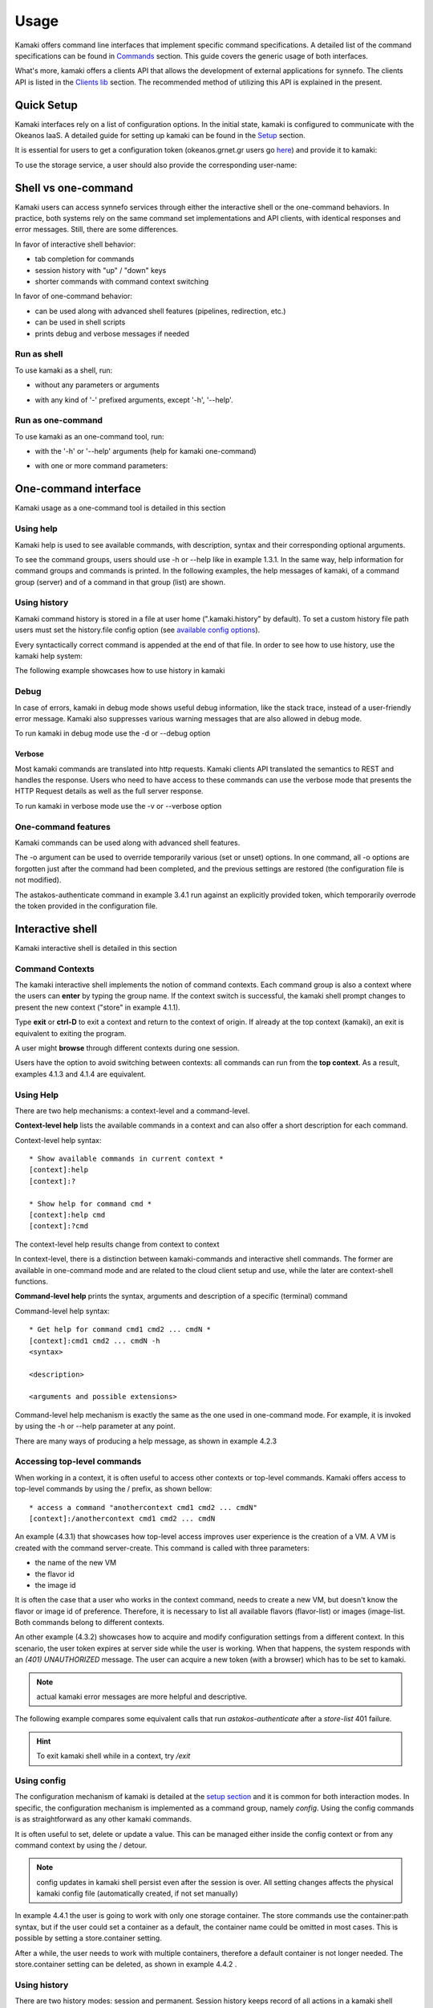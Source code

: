 Usage
=====

Kamaki offers command line interfaces that implement specific command specifications. A detailed list of the command specifications can be found in `Commands <commands.html>`_ section. This guide covers the generic usage of both interfaces.

What's more, kamaki offers a clients API that allows the development of external applications for synnefo. The clients API is listed in the `Clients lib <developers/code.html#the-clients-api>`_ section. The recommended method of utilizing this API is explained in the present.

Quick Setup
-----------

Kamaki interfaces rely on a list of configuration options. In the initial state, kamaki is configured to communicate with the Okeanos IaaS. A detailed guide for setting up kamaki can be found in the `Setup <setup.html>`_ section.

It is essential for users to get a configuration token (okeanos.grnet.gr users go `here <https://accounts.okeanos.grnet.gr/im/>`_) and provide it to kamaki:

.. code-block:: console
    :emphasize-lines: 1

    Example 1.1: Set user token to myt0k3n==

    $ kamaki set token myt0k3n==

To use the storage service, a user should also provide the corresponding user-name:

.. code-block:: console
    :emphasize-lines: 1

    Example 1.2: Set user name to user@domain.com

    $ kamaki set account store.user@domain.com

Shell vs one-command
--------------------
Kamaki users can access synnefo services through either the interactive shell or the one-command behaviors. In practice, both systems rely on the same command set implementations and API clients, with identical responses and error messages. Still, there are some differences.

In favor of interactive shell behavior:

* tab completion for commands
* session history with "up" / "down" keys
* shorter commands with command context switching

In favor of one-command behavior:

* can be used along with advanced shell features (pipelines, redirection, etc.)
* can be used in shell scripts
* prints debug and verbose messages if needed

Run as shell
^^^^^^^^^^^^
To use kamaki as a shell, run:

* without any parameters or arguments

.. code-block:: console
    :emphasize-lines: 1

    Example 2.2.1: Run kamaki shell

    $ kamaki

* with any kind of '-' prefixed arguments, except '-h', '--help'.

.. code-block:: console
    :emphasize-lines: 1

    Example 2.2.2: Run kamaki shell with custom configuration file

    $ kamaki --config myconfig.file


Run as one-command
^^^^^^^^^^^^^^^^^^
To use kamaki as an one-command tool, run:

* with the '-h' or '--help' arguments (help for kamaki one-command)

.. code-block:: console
    :emphasize-lines: 1

    Example 2.3.1: Kamaki help

    $kamaki -h

* with one or more command parameters:

.. code-block:: console
    :emphasize-lines: 1

    Example 2.3.2: List VMs managed by user

    $ kamaki server list

One-command interface
---------------------

Kamaki usage as a one-command tool is detailed in this section

Using help
^^^^^^^^^^

Kamaki help is used to see available commands, with description, syntax and their corresponding optional arguments.

To see the command groups, users should use -h or --help like in example 1.3.1. In the same way, help information for command groups and commands is printed. In the following examples, the help messages of kamaki, of a command group (server) and of a command in that group (list) are shown.

.. code-block:: console
    :emphasize-lines: 1

    Example 3.1.1: kamaki help shows available parameters and command groups


    $ kamaki -h
    usage: kamaki <cmd_group> [<cmd_subbroup> ...] <cmd>
        [-s] [-V] [-i] [--config CONFIG] [-o OPTIONS] [-h]

    optional arguments:
      -v, --verbose         More info at response
      -s, --silent          Do not output anything
      -V, --version         Print current version
      -d, --debug           Include debug output
      -i, --include         Include protocol headers in the output
      --config CONFIG       Path to configuration file
      -o OPTIONS, --options OPTIONS
                            Override a config value
      -h, --help            Show help message

    Options:
     - - - -
    astakos:  Astakos API commands
    config :  Configuration commands
    flavor :  Compute/Cyclades API flavor commands
    history:  Command history
    image  :  Compute/Cyclades or Plankton API image commands
    network:  Compute/Cyclades API network commands
    server :  Compute/Cyclades API server commands
    store  :  Pithos+ storage commands

.. code-block:: console
    :emphasize-lines: 1

    Example 3.1.2: Cyclades help contains all first-level commands of Cyclades command group


    $ kamaki server -h
    usage: kamaki server <...> [-v] [-s] [-V] [-d] [-i] [--config CONFIG]
                               [-o OPTIONS] [-h]

    optional arguments:
      -v, --verbose         More info at response
      -s, --silent          Do not output anything
      -V, --version         Print current version
      -d, --debug           Include debug output
      -i, --include         Include protocol headers in the output
      --config CONFIG       Path to configuration file
      -o OPTIONS, --options OPTIONS
                            Override a config value
      -h, --help            Show help message

    Options:
     - - - -
    addmeta :  Add server metadata
    addr    :  List a server's nic address
    console :  Get a VNC console
    create  :  Create a server
    delete  :  Delete a server
    delmeta :  Delete server metadata
    firewall:  Set the server's firewall profile
    info    :  Get server details
    list    :  List servers
    meta    :  Get a server's metadata
    reboot  :  Reboot a server
    rename  :  Update a server's name
    setmeta :  Update server's metadata
    shutdown:  Shutdown a server
    start   :  Start a server
    stats   :  Get server statistics
    wait    :  Wait for server to finish [BUILD, STOPPED, REBOOT, ACTIVE]

.. code-block:: console
    :emphasize-lines: 1

    Example 3.1.3: Help for command "server list" with syntax, description and available user options


    $ kamaki server list -h
    usage: kamaki server list [-V] [-i] [--config CONFIG] [-h] [-l]

    List servers

    optional arguments:
      -v, --verbose         More info at response
      -s, --silent          Do not output anything
      -V, --version         Print current version
      -d, --debug           Include debug output
      -i, --include         Include protocol headers in the output
      --config CONFIG       Path to configuration file
      -o OPTIONS, --options OPTIONS
                            Override a config value
      -h, --help            Show help message
      -l                    show detailed output

.. _using-history-ref:

Using history
^^^^^^^^^^^^^

Kamaki command history is stored in a file at user home (".kamaki.history" by default). To set a custom history file path users must set the history.file config option (see `available config options <setup.html#editing-options>`_).

Every syntactically correct command is appended at the end of that file. In order to see how to use history, use the kamaki help system:

.. code-block:: console
    :emphasize-lines: 1

    Example 3.2.1: Available history options


    $ kamaki history -h
    ...
    clean:  Clean up history
    show :  Show history

The following example showcases how to use history in kamaki

.. code-block:: console
    :emphasize-lines: 1

    Example 3.2.2: Clean up everything, run a kamaki command, show full and filtered history
    

    $ kamaki history clean
    $ kamaki server list
    ...
    $ kamaki history show
    1.  kamaki server list
    2.  kamaki history show
    $ kamaki history show --match server
    1. kamaki server list
    3. kamaki history show --match server

Debug
^^^^^

In case of errors, kamaki in debug mode shows useful debug information, like the stack trace, instead of a user-friendly error message. Kamaki also suppresses various warning messages that are also allowed in debug mode.

To run kamaki in debug mode use the -d or --debug option

Verbose
"""""""

Most kamaki commands are translated into http requests. Kamaki clients API translated the semantics to REST and handles the response. Users who need to have access to these commands can use the verbose mode that presents the HTTP Request details as well as the full server response.

To run kamaki in verbose mode use the -v or --verbose option

One-command features
^^^^^^^^^^^^^^^^^^^^

Kamaki commands can be used along with advanced shell features.

.. code-block:: console
    :emphasize-lines: 1

    Example 3.4.1: Print username for token us3rt0k3n== using grep
    

    $ kamaki astakos authenticate -o token=us3rt0k3n== | grep uniq
    uniq        : user@synnefo.org

The -o argument can be used to override temporarily various (set or unset) options. In one command, all -o options are forgotten just after the command had been completed, and the previous settings are restored (the configuration file is not modified).

The astakos-authenticate command in example 3.4.1 run against an explicitly provided token, which temporarily overrode the token provided in the configuration file.

Interactive shell
-----------------

Kamaki interactive shell is detailed in this section

Command Contexts
^^^^^^^^^^^^^^^^

The kamaki interactive shell implements the notion of command contexts. Each command group is also a context where the users can **enter** by typing the group name. If the context switch is successful, the kamaki shell prompt changes to present the new context ("store" in example 4.1.1).

.. code-block:: console
    :emphasize-lines: 1

    Example 4.1.1: Enter store commands context / group


    $ kamaki
    [kamaki]:store
    [store]:

Type **exit** or **ctrl-D** to exit a context and return to the context of origin. If already at the top context (kamaki), an exit is equivalent to exiting the program.

.. code-block:: console
    :emphasize-lines: 1

    Example 4.1.2: Exit store context and then exit kamaki

    [store]: exit
    [kamaki]: exit
    $

A user might **browse** through different contexts during one session.

.. code-block:: console
    :emphasize-lines: 1

    Example 4.1.3: Execute list command in different contexts

    $ kamaki
    [kamaki]:config
    [config]:list
    ... (configuration options listing) ...
    [config]:exit
    [kamaki]:store
    [store]:list
    ... (storage containers listing) ...
    [store]:exit
    [kamaki]:server
    [server]:list
    ... (VMs listing) ...
    [server]: exit
    [kamaki]:

Users have the option to avoid switching between contexts: all commands can run from the **top context**. As a result, examples 4.1.3 and 4.1.4 are equivalent.

.. code-block:: console
    :emphasize-lines: 1

    Example 4.1.4: Execute different "list" commands from top context


    [kamaki]:config list
    ... (configuration options listing) ...
    [kamaki]:store list
    ... (storage container listing) ...
    [kamaki]:server list
    ... (VMs listing) ...
    [kamaki]:

Using Help
^^^^^^^^^^

There are two help mechanisms: a context-level and a command-level.

**Context-level help** lists the available commands in a context and can also offer a short description for each command.

Context-level help syntax::

    * Show available commands in current context *
    [context]:help
    [context]:?

    * Show help for command cmd *
    [context]:help cmd
    [context]:?cmd

The context-level help results change from context to context

.. code-block:: console
    :emphasize-lines: 1

    Example 4.2.1: Get available commands, pick a context and get help there as well


    [kamaki]:help

    kamaki commands:
    ================
    astakos  config  flavor  history  image  network  server  store

    interactive shell commands:
    ===========================
    exit  help  shell

    [kamaki]:?config
    Configuration commands (config -h for more options)

    [kamaki]:config

    [config]:?

    config commands:
    ================
    delete  get  list  set

    interactive shell commands:
    ===========================
    exit  help  shell

    [config]:help set
    Set a configuration option (set -h for more options)

In context-level, there is a distinction between kamaki-commands and interactive shell commands. The former are available in one-command mode and are related to the cloud client setup and use, while the later are context-shell functions.

**Command-level help** prints the syntax, arguments and description of a specific (terminal) command

Command-level help syntax::

    * Get help for command cmd1 cmd2 ... cmdN *
    [context]:cmd1 cmd2 ... cmdN -h
    <syntax>

    <description>

    <arguments and possible extensions>

Command-level help mechanism is exactly the same as the one used in one-command mode. For example, it is invoked by using the -h or --help parameter at any point.

.. code-block:: console
    :emphasize-lines: 1

    Example 4.2.2: Get command-level help for config and config-set


    [kamaki]:config --help
    config: Configuration commands
    delete:  Delete a configuration option (and use the default value)
    get   :  Show a configuration option
    list  :  List configuration options
    set   :  Set a configuration option

    [kamaki]:config

    [config]:set -h
    usage: set <option> <value> [-v] [-d] [-h] [-i] [--config CONFIG] [-s]

    Set a configuration option

    optional arguments:
      -v, --verbose    More info at response
      -d, --debug      Include debug output
      -h, --help       Show help message
      -i, --include    Include protocol headers in the output
      --config CONFIG  Path to configuration file
      -s, --silent     Do not output anything

There are many ways of producing a help message, as shown in example 4.2.3

.. code-block:: console
    :emphasize-lines: 1

    Example 4.2.3: Equivalent calls of command-level help for config-set


    [config]:set -h
    [config]:set -help
    [kamaki]:config set -h
    [kamaki]:config set --help
    [store]:/config set -h
    [server]:/config set --help

.. _accessing-top-level-commands-ref:

Accessing top-level commands
^^^^^^^^^^^^^^^^^^^^^^^^^^^^

When working in a context, it is often useful to access other contexts or top-level commands. Kamaki offers access to top-level commands by using the / prefix, as shown bellow::

    * access a command "anothercontext cmd1 cmd2 ... cmdN"
    [context]:/anothercontext cmd1 cmd2 ... cmdN

An example (4.3.1) that showcases how top-level access improves user experience is the creation of a VM. A VM is created with the command server-create. This command is called with three parameters:

* the name of the new VM
* the flavor id
* the image id

It is often the case that a user who works in the context command, needs to create a new VM, but doesn't know the flavor or image id of preference. Therefore, it is necessary to list all available flavors (flavor-list) or images (image-list. Both commands belong to different contexts.

.. code-block:: console
    :emphasize-lines: 1

    Example 4.3.1: Create a VM from server context

    [server]:create -h
    create <name> <flavor id> <image id> ...
    ...
    
    [server]:/flavor list
    ...
    43 AFLAVOR
        SNF:disk_template:  drbd
        cpu              :  4
        disk             :  10
        ram              :  2048
    
    [server]:/image list
    1580deb4-edb3-7a246c4c0528 (Ubuntu Desktop)
    18a82962-43eb-8f8880af89d7 (Windows 7)
    531aa018-9a40-a4bfe6a0caff (Windows XP)
    6aa6eafd-dccb-67fe2bdde87e (Debian Desktop)
    
    [server]:create 'my debian' 43 6aa6eafd-dccb-67fe2bdde87e
    ...

An other example (4.3.2) showcases how to acquire and modify configuration settings from a different context. In this scenario, the user token expires at server side while the user is working. When that happens, the system responds with an *(401) UNAUTHORIZED* message. The user can acquire a new token (with a browser) which has to be set to kamaki.

.. code-block:: console
    :emphasize-lines: 1

    Example 4.3.2: Set a new token from store context


    [store]:list
    (401) UNAUTHORIZED Access denied

    [store]:/astakos authenticate
    (401) UNAUTHORIZED Invalid X-Auth-Token

    [store]:/config get token
    my3xp1r3dt0k3n==

    [store]:/config set token myfr35ht0k3n==

    [store]:/config get token
    myfr35ht0k3n==

    [store]:list
    1.  pithos (10MB, 2 objects)
    2.  trash (0B, 0 objects)

.. note:: actual kamaki error messages are more helpful and descriptive.

The following example compares some equivalent calls that run *astakos-authenticate* after a *store-list* 401 failure.

.. code-block:: console
    :emphasize-lines: 1,3,10,17,26

    Example 4.3.3: Equivalent astakos-authenticate calls after a store-list 401 failure

    * without kamaki interactive shell *
    $ kamaki store list
    (401) UNAUTHORIZED Access denied
    $ kamaki astakos authenticate
    ...
    $

    * from top-level context *
    [kamaki]:store list
    (401) UNAUTHORIZED Access denied
    [kamaki]:astakos authenticate
    ...
    [kamaki]

    * maximum typing *
    [store]:list
    (401) UNAUTHORIZED Access denied
    [store]:exit
    [kamaki]:astakos
    [astakos]:authenticate
    ...
    [astakos]:

    * minimum typing *
    [store]: list
    (401) UNAUTHORIZED Access denied
    [store]:/astakos authenticate
    ...
    [store]:

.. hint:: To exit kamaki shell while in a context, try */exit*

Using config
^^^^^^^^^^^^

The configuration mechanism of kamaki is detailed at the `setup section <setup.html>`_ and it is common for both interaction modes. In specific, the configuration mechanism is implemented as a command group, namely *config*. Using the config commands is as straightforward as any other kamaki commands.

It is often useful to set, delete or update a value. This can be managed either inside the config context or from any command context by using the / detour.

.. Note:: config updates in kamaki shell persist even after the session is over. All setting changes affects the physical kamaki config file (automatically created, if not set manually)

In example 4.4.1 the user is going to work with only one storage container. The store commands use the container:path syntax, but if the user could set a container as a default, the container name could be omitted in most cases. This is possible by setting a store.container setting.

.. code-block:: console
    :emphasize-lines: 1

    Example 4.4.1: Set default storage container


    [store]:list
    1.  mycontainer (32MB, 2 objects)
    2.  pithos (0B, 0 objects)
    3.  trash (2MB, 1 objects)

    [store]:list mycontainer
    1.  D mydir/
    2.  20M mydir/rndm_local.file
    
    [store]:/config set store.container mycontainer

    [store]: list
    1.  D mydir/
    2.  20M mydir/rndm_local.file

After a while, the user needs to work with multiple containers, therefore a default container is not longer needed. The store.container setting can be deleted, as shown in example 4.4.2 .

.. code-block:: console
    :emphasize-lines: 1

    Example 4.4.2: Delete a setting option


    [store]:/config delete store.container

    [store]:list
    1.  mycontainer (32MB, 2 objects)
    2.  pithos (0B, 0 objects)
    3.  trash (2MB, 1 objects)

Using history
^^^^^^^^^^^^^

There are two history modes: session and permanent. Session history keeps record of all actions in a kamaki shell session, while permanent history appends all commands to an accessible history file.

Session history is only available in interactive shell mode. Users can iterate through past commands in the same session by with the *up* and *down* keys. Session history is not stored, although syntactically correct commands are recorded through the permanent history mechanism

Permanent history is implemented as a command group and is common to both the one-command and shell interfaces. In specific, every syntactically correct command is appended in a history file (configured as *history.file* in settings, see `setup section <setup.html>`_ for details). Commands executed in one-command mode are mixed with the ones run in kamaki shell (also see :ref:`using-history-ref` section on this guide).

Scripting
^^^^^^^^^

Since version 6.2, the history-run feature allows the sequential execution of previously run kamaki commands in kamaki shell.

The following kamaki sequence copies and downloads a file from mycontainer1, uploads it to mycontainer2, then undo the proccess and repeats it with history-run

.. code-block:: console
    :emphasize-lines: 1,12,19,32

    * Download mycontainer1:myfile and upload it to mycontainer2:myfile
    [kamaki]: store

    [store]: copy mycontainer1:somefile mycontainer1:myfile

    [store]: download mycontainer1:myfile mylocalfile
    Download completed

    [store]: upload mylocalfile mycontainer2:myfile
    Upload completed

    * undo the process *
    [store]: !rm mylocalfile

    [store]: delete mycontainer1:myfile
 
    [store]: delete mycontainer2:myfile

    * check history entries *
    [store]: exit

    [kamaki]: history

    [history]: show
    1.  store
    2.  store copy mycontainer1:somefile mycontainer1:myfile
    3.  store download mycontainer1:myfile mylocalfile
    4.  store upload mylocalfile mycontainer2:myfile
    5.  history
    6.  history show

    *repeat the process *
    [history]: run 2-4
    store copy mycontainer1:somefile mycontainer1:myfile
    store download mycontainer1:myfile mylocalfile
    Download completed
    store upload mylocalfile mycontainer2:myfile
    Upload completed

The above strategy is still very primitive. Users are advised to take advantage of their os shell scripting capabilities and combine them with kamaki one-command for powerful scripting. Still, the history-run functionality might prove handy for kamaki shell users.

Tab completion
^^^^^^^^^^^^^^

Kamaki shell features tab completion for the first level of command terms of the current context. Tab completion pool changes dynamically when the context is switched. Currently, tab completion is not supported when the / detour is used (see :ref:`accessing-top-level-commands-ref` ).

OS Shell integration
^^^^^^^^^^^^^^^^^^^^

Kamaki shell features the ability to execute OS-shell commands from any context. This can be achieved by typing *!* or *shell*::

    [kamaki_context]:!<OS shell command>
    ... OS shell command output ...

    [kamaki_context]:shell <OS shell command>
    ... OS shell command output ...

.. code-block:: console
    :emphasize-lines: 1

    Example 4.7.1: Run unix-style shell commands from kamaki shell


    [kamaki]:!ls -al
    total 16
    drwxrwxr-x 2 username username 4096 Nov 27 16:47 .
    drwxrwxr-x 7 username username 4096 Nov 27 16:47 ..
    -rw-rw-r-- 1 username username 8063 Jun 28 14:48 kamaki-logo.png

    [kamaki]:shell cp kamaki-logo.png logo-copy.png

    [kamaki]:shell ls -al
    total 24
    drwxrwxr-x 2 username username 4096 Nov 27 16:47 .
    drwxrwxr-x 7 username username 4096 Nov 27 16:47 ..
    -rw-rw-r-- 1 username username 8063 Jun 28 14:48 kamaki-logo.png
    -rw-rw-r-- 1 username username 8063 Jun 28 14:48 logo-copy.png


Kamaki shell commits command strings to the outside shell and prints the results, without interacting with it. After a command is finished, kamaki shell returns to its initial state, which involves the current directory, as show in example 4.8.2 .

.. code-block:: console
    :emphasize-lines: 1

    Example 4.8.2: Attempt (and fail) to change working directory


    [kamaki]:!pwd
    /home/username

    [kamaki]:!cd ..

    [kamaki]:shell pwd
    /home/username

